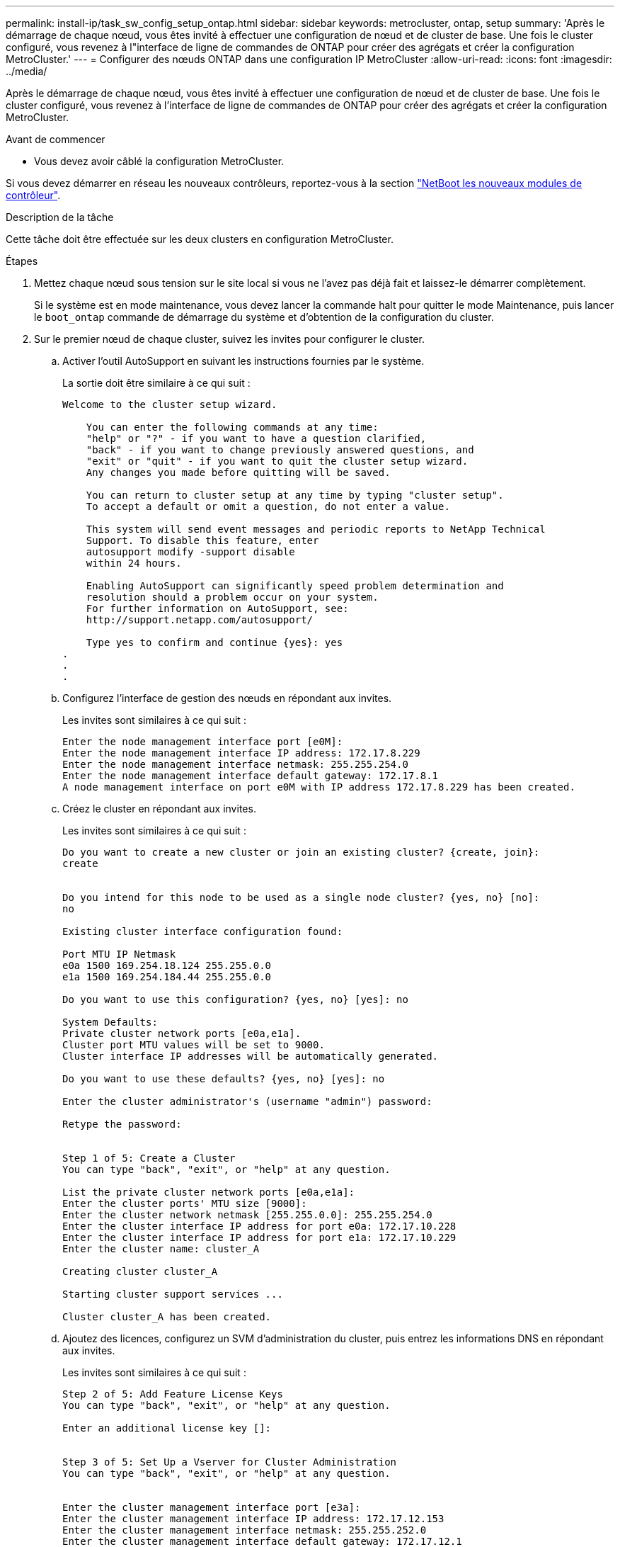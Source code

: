 ---
permalink: install-ip/task_sw_config_setup_ontap.html 
sidebar: sidebar 
keywords: metrocluster, ontap, setup 
summary: 'Après le démarrage de chaque nœud, vous êtes invité à effectuer une configuration de nœud et de cluster de base. Une fois le cluster configuré, vous revenez à l"interface de ligne de commandes de ONTAP pour créer des agrégats et créer la configuration MetroCluster.' 
---
= Configurer des nœuds ONTAP dans une configuration IP MetroCluster
:allow-uri-read: 
:icons: font
:imagesdir: ../media/


[role="lead"]
Après le démarrage de chaque nœud, vous êtes invité à effectuer une configuration de nœud et de cluster de base. Une fois le cluster configuré, vous revenez à l'interface de ligne de commandes de ONTAP pour créer des agrégats et créer la configuration MetroCluster.

.Avant de commencer
* Vous devez avoir câblé la configuration MetroCluster.


Si vous devez démarrer en réseau les nouveaux contrôleurs, reportez-vous à la section link:../upgrade/upgrade-mcc-ip-prepare-system.html#netboot-the-new-controllers["NetBoot les nouveaux modules de contrôleur"].

.Description de la tâche
Cette tâche doit être effectuée sur les deux clusters en configuration MetroCluster.

.Étapes
. Mettez chaque nœud sous tension sur le site local si vous ne l'avez pas déjà fait et laissez-le démarrer complètement.
+
Si le système est en mode maintenance, vous devez lancer la commande halt pour quitter le mode Maintenance, puis lancer le `boot_ontap` commande de démarrage du système et d'obtention de la configuration du cluster.

. Sur le premier nœud de chaque cluster, suivez les invites pour configurer le cluster.
+
.. Activer l'outil AutoSupport en suivant les instructions fournies par le système.
+
La sortie doit être similaire à ce qui suit :

+
[listing]
----
Welcome to the cluster setup wizard.

    You can enter the following commands at any time:
    "help" or "?" - if you want to have a question clarified,
    "back" - if you want to change previously answered questions, and
    "exit" or "quit" - if you want to quit the cluster setup wizard.
    Any changes you made before quitting will be saved.

    You can return to cluster setup at any time by typing "cluster setup".
    To accept a default or omit a question, do not enter a value.

    This system will send event messages and periodic reports to NetApp Technical
    Support. To disable this feature, enter
    autosupport modify -support disable
    within 24 hours.

    Enabling AutoSupport can significantly speed problem determination and
    resolution should a problem occur on your system.
    For further information on AutoSupport, see:
    http://support.netapp.com/autosupport/

    Type yes to confirm and continue {yes}: yes
.
.
.
----
.. Configurez l'interface de gestion des nœuds en répondant aux invites.
+
Les invites sont similaires à ce qui suit :

+
[listing]
----
Enter the node management interface port [e0M]:
Enter the node management interface IP address: 172.17.8.229
Enter the node management interface netmask: 255.255.254.0
Enter the node management interface default gateway: 172.17.8.1
A node management interface on port e0M with IP address 172.17.8.229 has been created.
----
.. Créez le cluster en répondant aux invites.
+
Les invites sont similaires à ce qui suit :

+
[listing]
----
Do you want to create a new cluster or join an existing cluster? {create, join}:
create


Do you intend for this node to be used as a single node cluster? {yes, no} [no]:
no

Existing cluster interface configuration found:

Port MTU IP Netmask
e0a 1500 169.254.18.124 255.255.0.0
e1a 1500 169.254.184.44 255.255.0.0

Do you want to use this configuration? {yes, no} [yes]: no

System Defaults:
Private cluster network ports [e0a,e1a].
Cluster port MTU values will be set to 9000.
Cluster interface IP addresses will be automatically generated.

Do you want to use these defaults? {yes, no} [yes]: no

Enter the cluster administrator's (username "admin") password:

Retype the password:


Step 1 of 5: Create a Cluster
You can type "back", "exit", or "help" at any question.

List the private cluster network ports [e0a,e1a]:
Enter the cluster ports' MTU size [9000]:
Enter the cluster network netmask [255.255.0.0]: 255.255.254.0
Enter the cluster interface IP address for port e0a: 172.17.10.228
Enter the cluster interface IP address for port e1a: 172.17.10.229
Enter the cluster name: cluster_A

Creating cluster cluster_A

Starting cluster support services ...

Cluster cluster_A has been created.
----
.. Ajoutez des licences, configurez un SVM d'administration du cluster, puis entrez les informations DNS en répondant aux invites.
+
Les invites sont similaires à ce qui suit :

+
[listing]
----
Step 2 of 5: Add Feature License Keys
You can type "back", "exit", or "help" at any question.

Enter an additional license key []:


Step 3 of 5: Set Up a Vserver for Cluster Administration
You can type "back", "exit", or "help" at any question.


Enter the cluster management interface port [e3a]:
Enter the cluster management interface IP address: 172.17.12.153
Enter the cluster management interface netmask: 255.255.252.0
Enter the cluster management interface default gateway: 172.17.12.1

A cluster management interface on port e3a with IP address 172.17.12.153 has been created. You can use this address to connect to and manage the cluster.

Enter the DNS domain names: lab.netapp.com
Enter the name server IP addresses: 172.19.2.30
DNS lookup for the admin Vserver will use the lab.netapp.com domain.

Step 4 of 5: Configure Storage Failover (SFO)
You can type "back", "exit", or "help" at any question.


SFO will be enabled when the partner joins the cluster.


Step 5 of 5: Set Up the Node
You can type "back", "exit", or "help" at any question.

Where is the controller located []: svl
----
.. Activez le basculement du stockage et configurez le nœud en répondant aux invites.
+
Les invites sont similaires à ce qui suit :

+
[listing]
----
Step 4 of 5: Configure Storage Failover (SFO)
You can type "back", "exit", or "help" at any question.


SFO will be enabled when the partner joins the cluster.


Step 5 of 5: Set Up the Node
You can type "back", "exit", or "help" at any question.

Where is the controller located []: site_A
----
.. Terminez la configuration du nœud, mais ne créez pas d'agrégats de données.
+
Vous pouvez utiliser ONTAP System Manager et pointer votre navigateur Web vers l'adresse IP de gestion du cluster (\https://172.17.12.153).)

+
https://docs.netapp.com/us-en/ontap-sm-classic/online-help-96-97/index.html["Gestion des clusters à l'aide de System Manager (ONTAP 9.7 et versions antérieures)"^]

+
https://docs.netapp.com/us-en/ontap/index.html#about-ontap-system-manager["ONTAP System Manager (version 9.7 et ultérieure)"]

.. Configurez le processeur de service :
+
link:https://docs.netapp.com/us-en/ontap/system-admin/sp-bmc-network-config-concept.html["Configuration du réseau SP/BMC"^]

+
link:https://docs.netapp.com/us-en/ontap-sm-classic/online-help-96-97/concept_service_processors.html["Utilisez un processeur de service avec System Manager - ONTAP 9.7 et versions antérieures"^]



. Démarrez le contrôleur suivant et connectez-le au cluster, en suivant les invites.
. Vérifier que les nœuds sont configurés en mode haute disponibilité :
+
`storage failover show -fields mode`

+
Si ce n'est pas le cas, vous devez configurer le mode HA sur chaque nœud, puis redémarrer les nœuds :

+
`storage failover modify -mode ha -node localhost`

+
[]
====

NOTE: L'état de configuration attendu pour la haute disponibilité et le basculement du stockage est le suivant :

** Le mode HA est configuré mais le basculement du stockage n'est pas activé.
** La fonctionnalité de basculement HAUTE DISPONIBILITÉ est désactivée.
** Les interfaces HAUTE DISPONIBILITÉ sont hors ligne.
** Le mode HA, le basculement du stockage et les interfaces sont configurés ultérieurement dans ce processus.


====
. Vérifiez que quatre ports sont configurés en tant qu'interconnexions de cluster :
+
`network port show`

+
Les interfaces IP MetroCluster ne sont pas configurées pour le moment et n'apparaissent pas dans la sortie de la commande.

+
L'exemple suivant montre deux ports de cluster sur le nœud_A_1 :

+
[listing]
----
cluster_A::*> network port show -role cluster



Node: node_A_1

                                                                       Ignore

                                                  Speed(Mbps) Health   Health

Port      IPspace      Broadcast Domain Link MTU  Admin/Oper  Status   Status

--------- ------------ ---------------- ---- ---- ----------- -------- ------

e4a       Cluster      Cluster          up   9000  auto/40000 healthy  false

e4e       Cluster      Cluster          up   9000  auto/40000 healthy  false


Node: node_A_2

                                                                       Ignore

                                                  Speed(Mbps) Health   Health

Port      IPspace      Broadcast Domain Link MTU  Admin/Oper  Status   Status

--------- ------------ ---------------- ---- ---- ----------- -------- ------

e4a       Cluster      Cluster          up   9000  auto/40000 healthy  false

e4e       Cluster      Cluster          up   9000  auto/40000 healthy  false


4 entries were displayed.
----
. Répétez cette procédure sur le cluster partenaire.


.Que faire ensuite
Revenez à l'interface de ligne de commandes ONTAP et terminez la configuration MetroCluster en effectuant les tâches suivantes.

